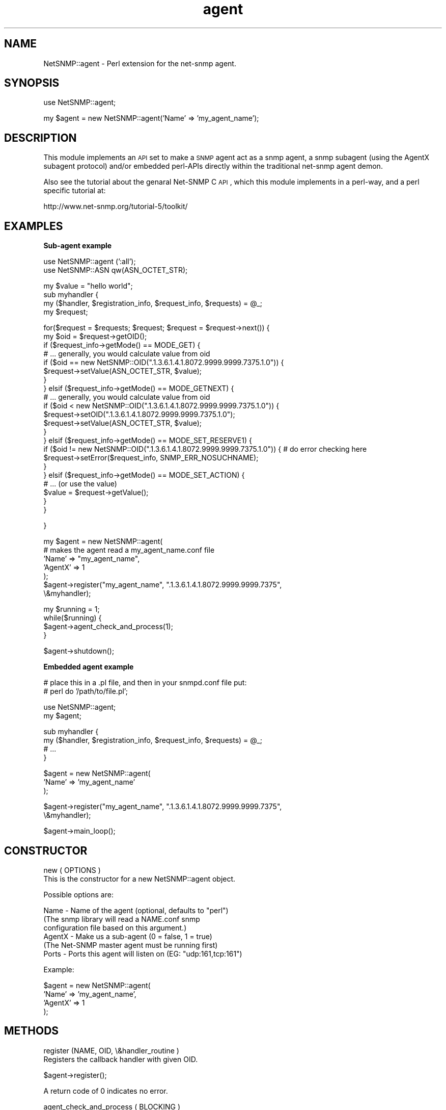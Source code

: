 .\" Automatically generated by Pod::Man v1.37, Pod::Parser v1.32
.\"
.\" Standard preamble:
.\" ========================================================================
.de Sh \" Subsection heading
.br
.if t .Sp
.ne 5
.PP
\fB\\$1\fR
.PP
..
.de Sp \" Vertical space (when we can't use .PP)
.if t .sp .5v
.if n .sp
..
.de Vb \" Begin verbatim text
.ft CW
.nf
.ne \\$1
..
.de Ve \" End verbatim text
.ft R
.fi
..
.\" Set up some character translations and predefined strings.  \*(-- will
.\" give an unbreakable dash, \*(PI will give pi, \*(L" will give a left
.\" double quote, and \*(R" will give a right double quote.  | will give a
.\" real vertical bar.  \*(C+ will give a nicer C++.  Capital omega is used to
.\" do unbreakable dashes and therefore won't be available.  \*(C` and \*(C'
.\" expand to `' in nroff, nothing in troff, for use with C<>.
.tr \(*W-|\(bv\*(Tr
.ds C+ C\v'-.1v'\h'-1p'\s-2+\h'-1p'+\s0\v'.1v'\h'-1p'
.ie n \{\
.    ds -- \(*W-
.    ds PI pi
.    if (\n(.H=4u)&(1m=24u) .ds -- \(*W\h'-12u'\(*W\h'-12u'-\" diablo 10 pitch
.    if (\n(.H=4u)&(1m=20u) .ds -- \(*W\h'-12u'\(*W\h'-8u'-\"  diablo 12 pitch
.    ds L" ""
.    ds R" ""
.    ds C` ""
.    ds C' ""
'br\}
.el\{\
.    ds -- \|\(em\|
.    ds PI \(*p
.    ds L" ``
.    ds R" ''
'br\}
.\"
.\" If the F register is turned on, we'll generate index entries on stderr for
.\" titles (.TH), headers (.SH), subsections (.Sh), items (.Ip), and index
.\" entries marked with X<> in POD.  Of course, you'll have to process the
.\" output yourself in some meaningful fashion.
.if \nF \{\
.    de IX
.    tm Index:\\$1\t\\n%\t"\\$2"
..
.    nr % 0
.    rr F
.\}
.\"
.\" For nroff, turn off justification.  Always turn off hyphenation; it makes
.\" way too many mistakes in technical documents.
.hy 0
.if n .na
.\"
.\" Accent mark definitions (@(#)ms.acc 1.5 88/02/08 SMI; from UCB 4.2).
.\" Fear.  Run.  Save yourself.  No user-serviceable parts.
.    \" fudge factors for nroff and troff
.if n \{\
.    ds #H 0
.    ds #V .8m
.    ds #F .3m
.    ds #[ \f1
.    ds #] \fP
.\}
.if t \{\
.    ds #H ((1u-(\\\\n(.fu%2u))*.13m)
.    ds #V .6m
.    ds #F 0
.    ds #[ \&
.    ds #] \&
.\}
.    \" simple accents for nroff and troff
.if n \{\
.    ds ' \&
.    ds ` \&
.    ds ^ \&
.    ds , \&
.    ds ~ ~
.    ds /
.\}
.if t \{\
.    ds ' \\k:\h'-(\\n(.wu*8/10-\*(#H)'\'\h"|\\n:u"
.    ds ` \\k:\h'-(\\n(.wu*8/10-\*(#H)'\`\h'|\\n:u'
.    ds ^ \\k:\h'-(\\n(.wu*10/11-\*(#H)'^\h'|\\n:u'
.    ds , \\k:\h'-(\\n(.wu*8/10)',\h'|\\n:u'
.    ds ~ \\k:\h'-(\\n(.wu-\*(#H-.1m)'~\h'|\\n:u'
.    ds / \\k:\h'-(\\n(.wu*8/10-\*(#H)'\z\(sl\h'|\\n:u'
.\}
.    \" troff and (daisy-wheel) nroff accents
.ds : \\k:\h'-(\\n(.wu*8/10-\*(#H+.1m+\*(#F)'\v'-\*(#V'\z.\h'.2m+\*(#F'.\h'|\\n:u'\v'\*(#V'
.ds 8 \h'\*(#H'\(*b\h'-\*(#H'
.ds o \\k:\h'-(\\n(.wu+\w'\(de'u-\*(#H)/2u'\v'-.3n'\*(#[\z\(de\v'.3n'\h'|\\n:u'\*(#]
.ds d- \h'\*(#H'\(pd\h'-\w'~'u'\v'-.25m'\f2\(hy\fP\v'.25m'\h'-\*(#H'
.ds D- D\\k:\h'-\w'D'u'\v'-.11m'\z\(hy\v'.11m'\h'|\\n:u'
.ds th \*(#[\v'.3m'\s+1I\s-1\v'-.3m'\h'-(\w'I'u*2/3)'\s-1o\s+1\*(#]
.ds Th \*(#[\s+2I\s-2\h'-\w'I'u*3/5'\v'-.3m'o\v'.3m'\*(#]
.ds ae a\h'-(\w'a'u*4/10)'e
.ds Ae A\h'-(\w'A'u*4/10)'E
.    \" corrections for vroff
.if v .ds ~ \\k:\h'-(\\n(.wu*9/10-\*(#H)'\s-2\u~\d\s+2\h'|\\n:u'
.if v .ds ^ \\k:\h'-(\\n(.wu*10/11-\*(#H)'\v'-.4m'^\v'.4m'\h'|\\n:u'
.    \" for low resolution devices (crt and lpr)
.if \n(.H>23 .if \n(.V>19 \
\{\
.    ds : e
.    ds 8 ss
.    ds o a
.    ds d- d\h'-1'\(ga
.    ds D- D\h'-1'\(hy
.    ds th \o'bp'
.    ds Th \o'LP'
.    ds ae ae
.    ds Ae AE
.\}
.rm #[ #] #H #V #F C
.\" ========================================================================
.\"
.IX Title "agent 3"
.TH agent 3 "2004-10-08" "perl v5.8.8" "User Contributed Perl Documentation"
.SH "NAME"
NetSNMP::agent \- Perl extension for the net\-snmp agent.
.SH "SYNOPSIS"
.IX Header "SYNOPSIS"
.Vb 1
\&  use NetSNMP::agent;
.Ve
.PP
.Vb 1
\&  my $agent = new NetSNMP::agent('Name' => 'my_agent_name');
.Ve
.SH "DESCRIPTION"
.IX Header "DESCRIPTION"
This module implements an \s-1API\s0 set to make a \s-1SNMP\s0 agent act as a snmp
agent, a snmp subagent (using the AgentX subagent protocol) and/or
embedded perl-APIs directly within the traditional net-snmp agent demon.
.PP
Also see the tutorial about the genaral Net-SNMP C \s-1API\s0, which this
module implements in a perl\-way, and a perl specific tutorial at:
.PP
.Vb 1
\&  http://www.net-snmp.org/tutorial-5/toolkit/
.Ve
.SH "EXAMPLES"
.IX Header "EXAMPLES"
.Sh "Sub-agent example"
.IX Subsection "Sub-agent example"
.Vb 2
\&        use NetSNMP::agent (':all');
\&        use NetSNMP::ASN qw(ASN_OCTET_STR);
.Ve
.PP
.Vb 4
\&        my $value = "hello world";
\&        sub myhandler {
\&            my ($handler, $registration_info, $request_info, $requests) = @_;
\&            my $request;
.Ve
.PP
.Vb 22
\&            for($request = $requests; $request; $request = $request->next()) {
\&                my $oid = $request->getOID();
\&                if ($request_info->getMode() == MODE_GET) {
\&                    # ... generally, you would calculate value from oid
\&                    if ($oid == new NetSNMP::OID(".1.3.6.1.4.1.8072.9999.9999.7375.1.0")) {
\&                        $request->setValue(ASN_OCTET_STR, $value);
\&                    }
\&                } elsif ($request_info->getMode() == MODE_GETNEXT) {
\&                    # ... generally, you would calculate value from oid
\&                    if ($oid < new NetSNMP::OID(".1.3.6.1.4.1.8072.9999.9999.7375.1.0")) {
\&                        $request->setOID(".1.3.6.1.4.1.8072.9999.9999.7375.1.0");
\&                        $request->setValue(ASN_OCTET_STR, $value);
\&                    }
\&                } elsif ($request_info->getMode() == MODE_SET_RESERVE1) {
\&                    if ($oid != new NetSNMP::OID(".1.3.6.1.4.1.8072.9999.9999.7375.1.0")) {  # do error checking here
\&                        $request->setError($request_info, SNMP_ERR_NOSUCHNAME);
\&                    }
\&                } elsif ($request_info->getMode() == MODE_SET_ACTION) {
\&                    # ... (or use the value)
\&                    $value = $request->getValue();
\&                }
\&            }
.Ve
.PP
.Vb 1
\&        }
.Ve
.PP
.Vb 7
\&        my $agent = new NetSNMP::agent(
\&                                # makes the agent read a my_agent_name.conf file
\&                                'Name' => "my_agent_name",
\&                                'AgentX' => 1
\&                                );
\&        $agent->register("my_agent_name", ".1.3.6.1.4.1.8072.9999.9999.7375",
\&                         \e&myhandler);
.Ve
.PP
.Vb 4
\&        my $running = 1;
\&        while($running) {
\&                $agent->agent_check_and_process(1);
\&        }
.Ve
.PP
.Vb 1
\&        $agent->shutdown();
.Ve
.Sh "Embedded agent example"
.IX Subsection "Embedded agent example"
.Vb 2
\&        # place this in a .pl file, and then in your snmpd.conf file put:
\&        #    perl do '/path/to/file.pl';
.Ve
.PP
.Vb 2
\&        use NetSNMP::agent;
\&        my $agent;
.Ve
.PP
.Vb 4
\&        sub myhandler {
\&            my ($handler, $registration_info, $request_info, $requests) = @_;
\&            # ...
\&        }
.Ve
.PP
.Vb 3
\&        $agent = new NetSNMP::agent(
\&                                'Name' => 'my_agent_name'
\&                                );
.Ve
.PP
.Vb 2
\&        $agent->register("my_agent_name", ".1.3.6.1.4.1.8072.9999.9999.7375",
\&                         \e&myhandler);
.Ve
.PP
.Vb 1
\&        $agent->main_loop();
.Ve
.SH "CONSTRUCTOR"
.IX Header "CONSTRUCTOR"
.Vb 2
\&    new ( OPTIONS )
\&        This is the constructor for a new NetSNMP::agent object.
.Ve
.PP
.Vb 1
\&    Possible options are:
.Ve
.PP
.Vb 6
\&        Name    - Name of the agent (optional, defaults to "perl")
\&                  (The snmp library will read a NAME.conf snmp
\&                  configuration file based on this argument.)
\&        AgentX  - Make us a sub-agent (0 = false, 1 = true)
\&                  (The Net-SNMP master agent must be running first)
\&        Ports   - Ports this agent will listen on (EG: "udp:161,tcp:161")
.Ve
.PP
.Vb 1
\&    Example:
.Ve
.PP
.Vb 4
\&        $agent = new NetSNMP::agent(
\&                                 'Name' => 'my_agent_name',
\&                                 'AgentX' => 1
\&                                 );
.Ve
.SH "METHODS"
.IX Header "METHODS"
.Vb 2
\&    register (NAME, OID, \e&handler_routine )
\&        Registers the callback handler with given OID.
.Ve
.PP
.Vb 1
\&        $agent->register();
.Ve
.PP
.Vb 1
\&        A return code of 0 indicates no error.
.Ve
.PP
.Vb 2
\&    agent_check_and_process ( BLOCKING )
\&        Run one iteration of the main loop.
.Ve
.PP
.Vb 1
\&        BLOCKING - Blocking or non-blocking call. 1 = true, 0 = false.
.Ve
.PP
.Vb 1
\&        $agent->agent_check_and_process(1);
.Ve
.PP
.Vb 2
\&    main_loop ()
\&        Runs the agent in a loop. Does not return.
.Ve
.PP
.Vb 2
\&    shutdown ()
\&        Nicely shuts down the agent or sub-agent.
.Ve
.PP
.Vb 1
\&        $agent->shutdown();
.Ve
.SH "HANDLER CALLBACKS"
.IX Header "HANDLER CALLBACKS"
.Vb 1
\&    handler ( HANDLER, REGISTRATION_INFO, REQUEST_INFO, REQUESTS )
.Ve
.PP
.Vb 1
\&        The handler is called with the following parameters:
.Ve
.PP
.Vb 4
\&        HANDLER                 - FIXME
\&        REGISTRATION_INFO       - what are the correct meanings of these?
\&        REQUEST_INFO            -
\&        REQUESTS                -
.Ve
.PP
.Vb 1
\&    Example handler:
.Ve
.PP
.Vb 4
\&        sub myhandler {
\&            my ($handler, $reg_info, $request_info, $requests) = @_;
\&            # ...
\&        }
.Ve
.PP
The handler subroutine will be called when a \s-1SNMP\s0 request received by
the agent for anything below the registered \s-1OID\s0.  The handler is
passed 4 arguments: \f(CW$handler\fR, \f(CW$registration_info\fR, \f(CW$request_info\fR,
\&\f(CW$requests\fR.  These match the arguments passed to the C version of the
same \s-1API\s0.  Note that they are not entirely complete objects but are
functional \*(L"enough\*(R" at this point in time.
.Sh "$request_info object functions"
.IX Subsection "$request_info object functions"
.Vb 3
\&    getMode ()
\&        Returns the mode of the request. See the MODES section for
\&        list of valid modes.
.Ve
.PP
.Vb 1
\&        $mode = $request->getMode();
.Ve
.PP
.Vb 5
\&    getRootOID ()
\&        Returns a NetSNMP::OID object that describes the registration
\&        point that the handler is getting called for (in case you
\&        register one handler function with multiple OIDs, which should
\&        be rare anyway)
.Ve
.PP
.Vb 1
\&        $root_oid = $request->getRootOID();
.Ve
.Sh "$request object functions"
.IX Subsection "$request object functions"
.Vb 3
\&    next ()
\&        Returns the next request in the list or undef if there is no
\&        next request.
.Ve
.PP
.Vb 1
\&        $request = $request->next();
.Ve
.PP
.Vb 2
\&    getOID ()
\&        Returns the oid of the request (a NetSNMP::OID class).
.Ve
.PP
.Vb 1
\&        $oid = $request->getOID();
.Ve
.PP
.Vb 4
\&    setOID (new NetSNMP::OID("someoid"))
\&        Sets the OID of the request to a passed oid value.  This
\&        should generally only be done during handling of GETNEXT
\&        requests.
.Ve
.PP
.Vb 1
\&        $request->setOID(new NetSNMP::OID("someoid"));
.Ve
.PP
.Vb 3
\&    getValue ()
\&        Returns the value of the request. Used for example when
\&        setting values.
.Ve
.PP
.Vb 1
\&        $value = $request->getValue();
.Ve
.PP
.Vb 2
\&        FIXME: how to get the type of the value? Is it even available?
\&               [Wes: no, not yet.]
.Ve
.PP
.Vb 2
\&    setValue ( TYPE, DATA )
\&        Sets the data to be returned to the daemon.
.Ve
.PP
.Vb 1
\&        Returns 1 on success, 0 on error.
.Ve
.PP
.Vb 2
\&        TYPE - Type of the data. See NetSNMP::ASN for valid types.
\&        DATA - The data to return.
.Ve
.PP
.Vb 1
\&        $ret = $request->setValue(ASN_OCTET_STR, "test");
.Ve
.PP
.Vb 3
\&    setError ( REQUEST_INFO, ERROR_CODE )
\&        Sets the given error code for the request. See the ERROR CODES
\&        section for list of valid codes.
.Ve
.PP
.Vb 1
\&        $request->setError($request_info, SNMP_ERR_NOTWRITABLE);
.Ve
.PP
.Vb 4
\&    getProcessed ()
\&        The processed flag indicates that a request does not need to
\&        be dealt with because someone else (a higher handler) has
\&        dealt with it already.
.Ve
.PP
.Vb 1
\&        $processed = $request->getProcessed();
.Ve
.PP
.Vb 3
\&    setProcessed ( PROCESSED )
\&        Sets the processed flag flag in the request.  You generally
\&        should not have to set this yourself.
.Ve
.PP
.Vb 1
\&        PROCESSED - 0 = false, 1 = true
.Ve
.PP
.Vb 1
\&        $request->setProcessed(1);
.Ve
.PP
.Vb 8
\&    getDelegated ()
\&        If you can handle a request in the background or at a future
\&        time (EG, you're waiting on a file handle, or network traffic,
\&        or ...), the delegated flag can be set in the request.  When
\&        the request is processed in the future the flag should be set
\&        back to 0 so the agent will know that it can wrap up the
\&        original request and send it back to the manager.  This has
\&        not been tested within perl, but it hopefully should work.
.Ve
.PP
.Vb 1
\&        $delegated = $request->getDelegated();
.Ve
.PP
.Vb 2
\&    setDelegated ( DELEGATED )
\&        Sets the delegated flag.
.Ve
.PP
.Vb 1
\&        DELEGATED - 0 = false, 1 = true
.Ve
.PP
.Vb 1
\&        $request->setDelegated(1);
.Ve
.PP
.Vb 6
\&    getRepeat ()
\&        The repeat flag indicates that a getbulk operation is being
\&        handled and this indicates how many answers need to be
\&        returned.  Generally, if you didn't register to directly
\&        handle getbulk support yourself, you won't need to deal with
\&        this value.
.Ve
.PP
.Vb 1
\&        $repeat = $request->getRepeat();
.Ve
.PP
.Vb 3
\&    setRepeat ( REPEAT )
\&        Sets the repeat count (decrement after answering requests if
\&        you handle getbulk requests yourself)
.Ve
.PP
.Vb 1
\&        REPEAT -  repeat count FIXME
.Ve
.PP
.Vb 1
\&        $request->setRepeat(5);
.Ve
.PP
.Vb 1
\&    getSourceIp ()
.Ve
.PP
.Vb 1
\&        Gets the IPv4 address of the device making the request to the handler.
.Ve
.PP
.Vb 2
\&        use Socket;
\&        print "Source: ", inet_ntoa($request->getSourceIp()), "\en";
.Ve
.PP
.Vb 1
\&    getDestIp ()
.Ve
.PP
.Vb 1
\&        Gets the IPv4 address of the destination that the request was sent to.
.Ve
.PP
.Vb 2
\&        use Socket;
\&        print "Destination: ", inet_ntoa($request->getDestIp()), "\en";
.Ve
.SH "MODES"
.IX Header "MODES"
.Vb 10
\&        MODE_GET
\&        MODE_GETBULK
\&        MODE_GETNEXT
\&        MODE_SET_ACTION
\&        MODE_SET_BEGIN
\&        MODE_SET_COMMIT
\&        MODE_SET_FREE
\&        MODE_SET_RESERVE1
\&        MODE_SET_RESERVE2
\&        MODE_SET_UNDO
.Ve
.SH "ERROR CODES"
.IX Header "ERROR CODES"
.Vb 18
\&        SNMP_ERR_NOERROR
\&        SNMP_ERR_TOOBIG
\&        SNMP_ERR_NOSUCHNAME
\&        SNMP_ERR_BADVALUE
\&        SNMP_ERR_READONLY
\&        SNMP_ERR_GENERR
\&        SNMP_ERR_NOACCESS
\&        SNMP_ERR_WRONGTYPE
\&        SNMP_ERR_WRONGLENGTH
\&        SNMP_ERR_WRONGENCODING
\&        SNMP_ERR_WRONGVALUE
\&        SNMP_ERR_NOCREATION
\&        SNMP_ERR_INCONSISTENTVALUE
\&        SNMP_ERR_RESOURCEUNAVAILABLE
\&        SNMP_ERR_COMMITFAILED
\&        SNMP_ERR_UNDOFAILED
\&        SNMP_ERR_AUTHORIZATIONERROR
\&        SNMP_ERR_NOTWRITABLE
.Ve
.SH "AUTHOR"
.IX Header "AUTHOR"
Please mail the net\-snmp\-users@lists.sourceforge.net mailing list for
help, questions or comments about this module.
.PP
Module written by:
   Wes Hardaker  <hardaker@users.sourceforge.net>
.PP
Documentation written by:
   Toni Willberg <toniw@iki.fi>
   Wes Hardaker  <hardaker@users.sourceforge.net>
.SH "SEE ALSO"
.IX Header "SEE ALSO"
\&\fINetSNMP::OID\fR\|(3), \fINetSNMP::ASN\fR\|(3), \fIperl\fR\|(1).
